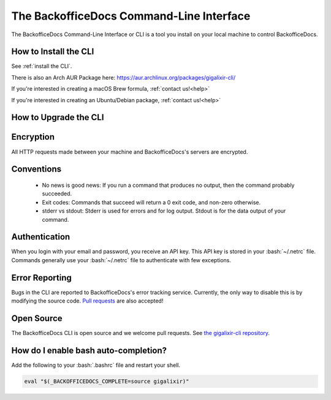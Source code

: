 The BackofficeDocs Command-Line Interface
~~~~~~~~~~~~~~~~~~~~~~~~~~~~~~~~~~~~

The BackofficeDocs Command-Line Interface or CLI is a tool you install on your local machine to control BackofficeDocs.

.. _`installation`:

How to Install the CLI
----------------------

See :ref:`install the CLI`.

There is also an Arch AUR Package here: https://aur.archlinux.org/packages/gigalixir-cli/

If you're interested in creating a macOS Brew formula, :ref:`contact us!<help>`

If you're interested in creating an Ubuntu/Debian package, :ref:`contact us!<help>`

.. _`cli-upgrade`:

How to Upgrade the CLI
----------------------

.. tabs::

  .. group-tab:: macOS

      .. code-block:: bash

          brew upgrade gigalixir

  .. group-tab:: Linux

      .. code-block:: bash

          pip3 install -U gigalixir --user

  .. group-tab:: Windows

      .. code-block:: bash

          pip3 install -U gigalixir --user

Encryption
----------

All HTTP requests made between your machine and BackofficeDocs's servers are encrypted.

Conventions
-----------

  - No news is good news: If you run a command that produces no output, then the command probably succeeded.
  - Exit codes: Commands that succeed will return a 0 exit code, and non-zero otherwise.
  - stderr vs stdout: Stderr is used for errors and for log output. Stdout is for the data output of your command.

Authentication
--------------

When you login with your email and password, you receive an API key. This API key is stored in your :bash:`~/.netrc` file. Commands generally use your :bash:`~/.netrc` file to authenticate with few exceptions.

Error Reporting
---------------

Bugs in the CLI are reported to BackofficeDocs's error tracking service. Currently, the only way to disable this is by modifying the source code. `Pull requests`_ are also accepted!

.. _`Pull requests`: https://github.com/gigalixir/gigalixir-cli/pulls

Open Source
-----------

The BackofficeDocs CLI is open source and we welcome pull requests. See `the gigalixir-cli repository`_.

.. _`the gigalixir-cli repository`: https://github.com/gigalixir/gigalixir-cli

How do I enable bash auto-completion?
-------------------------------------

Add the following to your :bash:`.bashrc` file and restart your shell.

.. code-block:: bash

    eval "$(_BACKOFFICEDOCS_COMPLETE=source gigalixir)"
